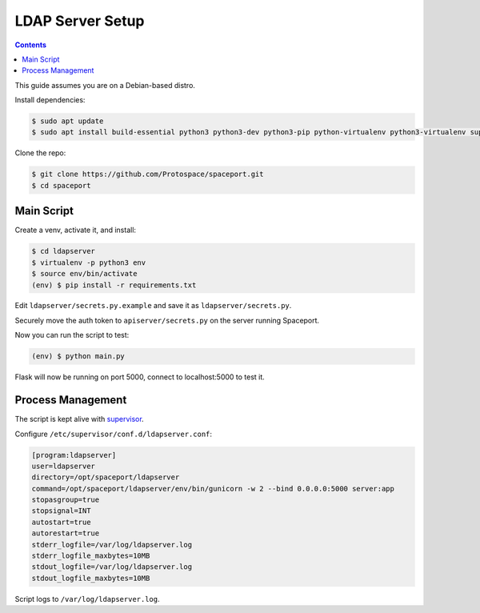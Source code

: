 LDAP Server Setup
=================

.. contents:: :depth: 3

This guide assumes you are on a Debian-based distro.

Install dependencies:

.. sourcecode:: bash

    $ sudo apt update
    $ sudo apt install build-essential python3 python3-dev python3-pip python-virtualenv python3-virtualenv supervisor

Clone the repo:

.. sourcecode:: bash

    $ git clone https://github.com/Protospace/spaceport.git
    $ cd spaceport

Main Script
-----------

Create a venv, activate it, and install:

.. sourcecode:: bash

    $ cd ldapserver
    $ virtualenv -p python3 env
    $ source env/bin/activate
    (env) $ pip install -r requirements.txt

Edit ``ldapserver/secrets.py.example`` and save it as ``ldapserver/secrets.py``.

Securely move the auth token to ``apiserver/secrets.py`` on the server running Spaceport.

Now you can run the script to test:

.. sourcecode:: bash

    (env) $ python main.py

Flask will now be running on port 5000, connect to localhost:5000 to test it.

Process Management
------------------

The script is kept alive with `supervisor <https://pypi.org/project/supervisor/>`_.

Configure ``/etc/supervisor/conf.d/ldapserver.conf``:

.. sourcecode:: text

    [program:ldapserver]
    user=ldapserver
    directory=/opt/spaceport/ldapserver
    command=/opt/spaceport/ldapserver/env/bin/gunicorn -w 2 --bind 0.0.0.0:5000 server:app
    stopasgroup=true
    stopsignal=INT
    autostart=true
    autorestart=true
    stderr_logfile=/var/log/ldapserver.log
    stderr_logfile_maxbytes=10MB
    stdout_logfile=/var/log/ldapserver.log
    stdout_logfile_maxbytes=10MB

Script logs to ``/var/log/ldapserver.log``.
